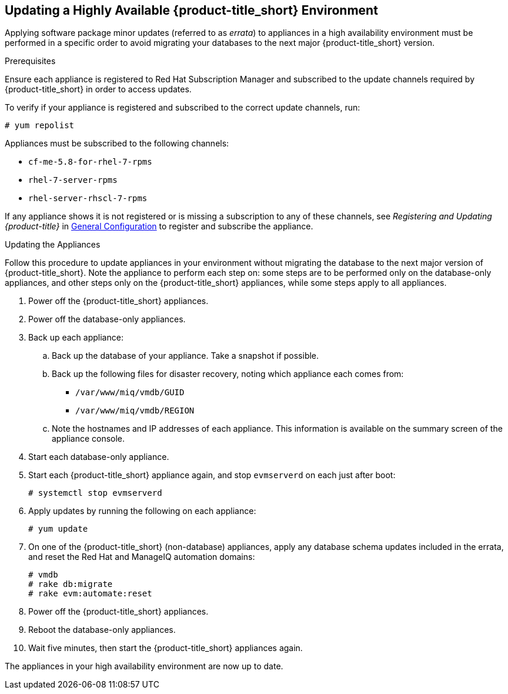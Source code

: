 [[updating-ha]]
== Updating a Highly Available {product-title_short} Environment

Applying software package minor updates (referred to as _errata_) to appliances in a high availability environment must be performed in a specific order to avoid migrating your databases to the next major {product-title_short} version.

//////
Errata definition from https://access.redhat.com/documentation/en-US/Red_Hat_Satellite/6.1/html/User_Guide/chap-Red_Hat_Satellite-User_Guide-Viewing_and_Applying_Errata.html
Later, link to migrating a HA environment in the migration guide.

//////

.Prerequisites

Ensure each appliance is registered to Red Hat Subscription Manager and subscribed to the update channels required by {product-title_short} in order to access updates.

To verify if your appliance is registered and subscribed to the correct update channels, run:

----
# yum repolist
----

Appliances must be subscribed to the following channels:

* `cf-me-5.8-for-rhel-7-rpms`
* `rhel-7-server-rpms`
* `rhel-server-rhscl-7-rpms`


If any appliance shows it is not registered or is missing a subscription to any of these channels, see _Registering and Updating {product-title}_ in https://access.redhat.com/documentation/en-us/red_hat_cloudforms/4.5/html-single/general_configuration/[General Configuration] to register and subscribe the appliance.


.Updating the Appliances

Follow this procedure to update appliances in your environment without migrating the database to the next major version of {product-title_short}. Note the appliance to perform each step on: some steps are to be performed only on the database-only appliances, and other steps only on the {product-title_short} appliances, while some steps apply to all appliances.

. Power off the {product-title_short} appliances.
. Power off the database-only appliances.
. Back up each appliance:
.. Back up the database of your appliance. Take a snapshot if possible.
.. Back up the following files for disaster recovery, noting which appliance each comes from:
  * `/var/www/miq/vmdb/GUID`
  * `/var/www/miq/vmdb/REGION`
.. Note the hostnames and IP addresses of each appliance. This information is available on the summary screen of the appliance console.
. Start each database-only appliance.
. Start each {product-title_short} appliance again, and stop `evmserverd` on each just after boot:
+
------
# systemctl stop evmserverd
------
+
. Apply updates by running the following on each appliance: 
+
------
# yum update
------
+
. On one of the {product-title_short} (non-database) appliances, apply any database schema updates included in the errata, and reset the Red Hat and ManageIQ automation domains: 
+
------
# vmdb
# rake db:migrate 
# rake evm:automate:reset
------
+
. Power off the {product-title_short} appliances. 
. Reboot the database-only appliances.
. Wait five minutes, then start the {product-title_short} appliances again.

The appliances in your high availability environment are now up to date.





